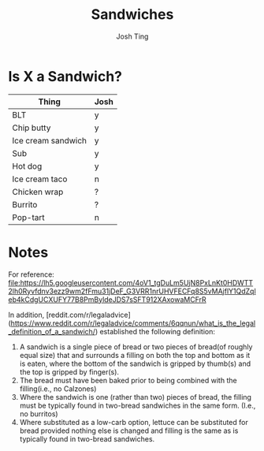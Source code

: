 #+TITLE: Sandwiches
#+AUTHOR: Josh Ting

* Is X a Sandwich?

| Thing              | Josh |
|--------------------+-----|
| BLT                | y   |
| Chip butty         | y   |
| Ice cream sandwich | y   |
| Sub                | y   |
| Hot dog            | y   |
| Ice cream taco     | n   |
| Chicken wrap       | ?   |
| Burrito            | ?   |
| Pop-tart           | n   |

* Notes
For reference:
[[file:https://lh5.googleusercontent.com/4oV1_tgDuLm5UjN8PxLnKt0HDWTT2lh0Ryvfdnv3ezz9wm2fFmu31jDeF_G3VRR1nrUHVFECFq8S5vMAjflY1QdZqleb4kCdgUCXUFY77B8PmByldeJDS7sSFT912XAxowaMCFrR]]

In addition, [reddit.com/r/legaladvice](https://www.reddit.com/r/legaladvice/comments/6qqnun/what_is_the_legal_definition_of_a_sandwich/) established the following definition:
1. A sandwich is a single piece of bread or two pieces of bread(of roughly equal size) that and surrounds a filling on both the top and bottom as it is eaten, where the bottom of the sandwich is gripped by thumb(s) and the top is gripped by finger(s).
2. The bread must have been baked prior to being combined with the filling(i.e., no Calzones)
3. Where the sandwich is one (rather than two) pieces of bread, the filling must be typically found in two-bread sandwiches in the same form. (I.e., no burritos)
4. Where substituted as a low-carb option, lettuce can be substituted for bread provided nothing else is changed and filling is the same as is typically found in two-bread sandwiches.